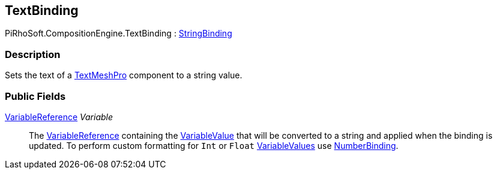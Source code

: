 [#reference/text-binding]

## TextBinding

PiRhoSoft.CompositionEngine.TextBinding : <<reference/string-binding.html,StringBinding>>

### Description

Sets the text of a http://digitalnativestudios.com/textmeshpro/docs/[TextMeshPro^] component to a string value.

### Public Fields

<<reference/variable-reference.html,VariableReference>> _Variable_::

The <<reference/variable-reference.html,VariableReference>> containing the <<reference/variable-value.html,VariableValue>> that will be converted to a string and applied when the binding is updated. To perform custom formatting for `Int` or `Float` <<reference/variable-value.html,VariableValues>> use <<reference/number-binding.html,NumberBinding>>.